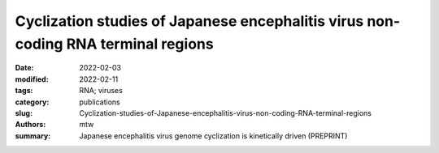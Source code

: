 Cyclization studies of Japanese encephalitis virus non-coding RNA terminal regions
##################################################################################

:date: 2022-02-03
:modified: 2022-02-11
:tags: RNA; viruses
:category: publications
:slug: Cyclization-studies-of-Japanese-encephalitis-virus-non-coding-RNA-terminal-regions
:authors: mtw
:summary: Japanese encephalitis virus genome cyclization is kinetically driven (PREPRINT)

.. role:: link-flat-strong(link)
  :class: m-flat m-text m-strong

.. role:: link-flat(link)
  :class: m-flat m-text

.. role:: ul
  :class: m-text m-ul

.. role:: doi(link)
  :class: doi

.. block-default:: Abstract

   Many flaviviruses such as Dengue and West Nile virus undergo essential long-range interactions of their 5’ and 3’ terminal regions (TRs), mediated by a conserved complementary cyclization sequence. However, we lack insights into such long-range interactions for the Japanese Encephalitis virus (JEV). Here, we utilized an extensive, multi-faceted approach involving computational and biophysical tools. We performed multi-angle light scattering (SEC-MALS) to determine absolute molecular weights of JEV TRs, and their complex concluding they form a 1:1 complex and corroborated this interaction using analytical ultracentrifugation (AUC). The microscale thermophoresis (MST) experiments demonstrated that the 5’ and 3’ TR of JEV interact with nM affinity, which is significantly reduced without the conserved cyclization sequence. To our knowledge, this is the first study representing the application of three key biophysical methods (AUC, MST and SEC-MALS) to study RNA-RNA interactions. Furthermore, we performed computational kinetic analyses corroborating our MST studies showing the essential role of the cyclization sequence in the RNA-RNA interaction. The binding affinity of this biologically critical event is a vital pharmacological feature that can influence potential competitive inhibition by therapeutics. This evidence can also influence pharmaceutical interventions aimed at inhibiting the conserved flavivirus cyclization, thus, interrupting replication across the flavivirus family.

.. block-info:: Reference

  | :link-flat-strong:`Cyclization studies of Japanese encephalitis virus non-coding RNA terminal regions <https://doi.org/10.1101/2022.02.01.478553>`
  |  Tyler Mrozowich,  Sean M. Park,  Maria Waldl,  Amy Henrickson,  Corey R. Nelson,  Borries Demeler,  Ivo L. Hofacker,  Michael T. Wolfinger, Trushar R. Patel
  | *bioRxiv* 2022.02.01.478553 (2022) | :doi:`doi: 10.1101/2022.02.01.478553 <https://doi.org/10.1101/2022.02.01.478553>` | :link-flat:`Preprint PDF <{static}/files/papers/Mrozovich-2022__PREPRINT.pdf>`
